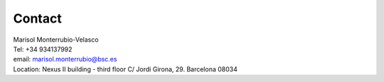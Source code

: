 .. _Contact:

Contact
=======
| Marisol Monterrubio-Velasco
| Tel: +34 934137992
| email: `marisol.monterrubio@bsc.es`_
| Location: Nexus II building - third floor C/ Jordi Girona, 29. Barcelona 08034

.. _marisol.monterrubio@bsc.es: marisol.monterrubio@bsc.es
